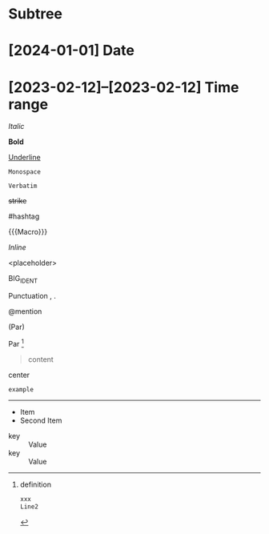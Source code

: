 * Subtree

* [2024-01-01] Date
* [2023-02-12]--[2023-02-12] Time range

/Italic/

*Bold*

_Underline_

~Monospace~

=Verbatim=

+strike+

#hashtag

{{{Macro}}}

\(Inline\)

\Escaped

<placeholder>

BIG_IDENT

Punctuation , .

@mention

(Par)

Par [fn:target]

[fn:target] definition

#+begin_src xml
 xxx
 Line2
#+end_src

#+caption: Caption
#+begin_quote
content
#+end_quote

#+begin_center
center
#+end_center

#+begin_example
example
#+end_example

#+begin_export latex :placement header
\test{}
#+end_export

-----------

- Item
- Second Item


- key :: Value
- key :: Value

